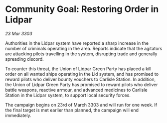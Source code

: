 * Community Goal: Restoring Order in Lidpar

/23 Mar 3303/

Authorities in the Lidpar system have reported a sharp increase in the number of criminals operating in the area. Reports indicate that the agitators are attacking pilots travelling in the system, disrupting trade and generally spreading discord. 

To counter this threat, the Union of Lidpar Green Party has placed a kill order on all wanted ships operating in the Lid system, and has promised to reward pilots who deliver bounty vouchers to Carlisle Station. In addition, the Union of Lidpar Green Party has promised to reward pilots who deliver battle weapons, reactive armour, and advanced medicines to Carlisle Station in the Lidpar system, to support local security forces. 

The campaign begins on 23rd of March 3303 and will run for one week. If the final target is met earlier than planned, the campaign will end immediately.